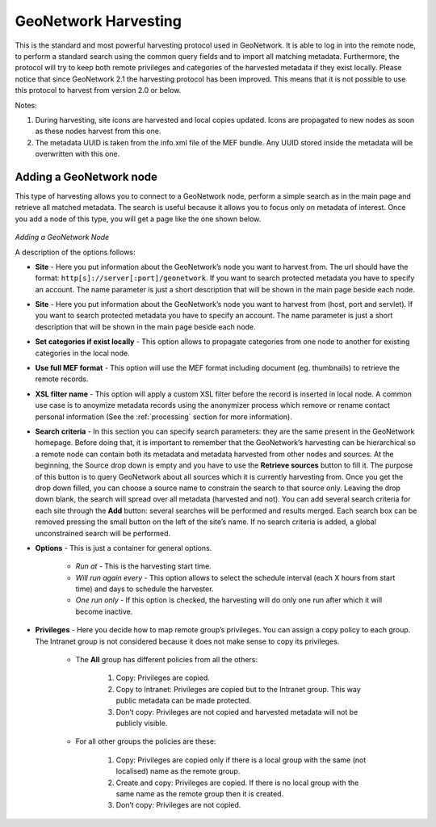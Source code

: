 .. _harvesting_gn:

GeoNetwork Harvesting
---------------------

This is the standard and most powerful harvesting protocol used in GeoNetwork. It is able to log in into the remote node, to perform a standard search using the common query fields and to import all matching metadata. Furthermore, the protocol will try to keep both remote privileges and categories of the harvested metadata if they exist locally. Please notice that since GeoNetwork 2.1 the harvesting protocol has been improved. This means that it is not possible to use this protocol to harvest from version 2.0 or below.

Notes:

#. During harvesting, site icons are harvested and local copies updated. Icons are propagated to new nodes as soon as these nodes harvest from this one.
#. The metadata UUID is taken from the info.xml file of the MEF bundle. Any UUID stored inside the metadata will be overwritten with this one.

Adding a GeoNetwork node
````````````````````````

This type of harvesting allows you to connect to a GeoNetwork node, perform a
simple search as in the main page and retrieve all matched metadata. The search
is useful because it allows you to focus only on metadata of interest. Once you
add a node of this type, you will get a page like the one shown below. 

.. figure:: web-harvesting-gn.png

*Adding a GeoNetwork Node*

A description of the options follows:

- **Site** - Here you put information about the GeoNetwork’s node you want to harvest from. The url should have the format: ``http[s]://server[:port]/geonetwork``. If you want to search protected metadata you have to specify an account. The name parameter is just a short description that will be shown in the main page beside each node. 

- **Site** - Here you put information about the GeoNetwork’s node you want to harvest from (host, port and servlet). If you want to search protected metadata you have to specify an account. The name parameter is just a short description that will be shown in the main page beside each node. 

- **Set categories if exist locally** - This option allows to propagate categories from one node to another for existing 
  categories in the local node.

- **Use full MEF format** - This option will use the MEF format including document (eg. thumbnails) to retrieve the remote records.

- **XSL filter name** - This option will apply a custom XSL filter before the record is inserted in local node. A common use case is 
  to anoymize metadata records using the anonymizer process which remove or rename contact personal information (See the :ref:`processing` 
  section for more information).


- **Search criteria** - In this section you can specify search parameters: they are the same present in the GeoNetwork homepage. Before doing that, it is important to remember that the GeoNetwork’s harvesting can be hierarchical so a remote node can contain both its metadata and metadata harvested from other nodes and sources. At the beginning, the Source drop down is empty and you have to use the **Retrieve sources** button to fill it. The purpose of this button is to query GeoNetwork about all sources which it is currently harvesting from. Once you get the drop down filled, you can choose a source name to constrain the search to that source only. Leaving the drop down blank, the search will spread over all metadata (harvested and not). You can add several search criteria for each site through the **Add** button: several searches will be performed and results merged. Each search box can be removed pressing the small button on the left of the site’s name. If no search criteria is added, a global unconstrained search will be performed. 

- **Options** - This is just a container for general options.

    - *Run at* - This is the harvesting start time. 
    - *Will run again every* - This option allows to select the schedule interval (each X hours from start time) and days to schedule the harvester.
    - *One run only* - If this option is checked, the harvesting will do only one run after which it will become inactive. 
    
- **Privileges** - Here you decide how to map remote group’s privileges. You can assign a copy policy to each group. The Intranet group is not considered because it does not make sense to copy its privileges. 

    - The **All** group has different policies from all the others:

        #.  Copy: Privileges are copied.
        #.  Copy to Intranet: Privileges are copied but to the Intranet group.
            This way public metadata can be made protected.
        #.  Don’t copy: Privileges are not copied and harvested metadata will not
            be publicly visible.

    - For all other groups the policies are these:

        #.  Copy: Privileges are copied only if there is a local group with the
            same (not localised) name as the remote group.
        #.  Create and copy: Privileges are copied. If there is no local group
            with the same name as the remote group then it is created.
        #.  Don’t copy: Privileges are not copied.

